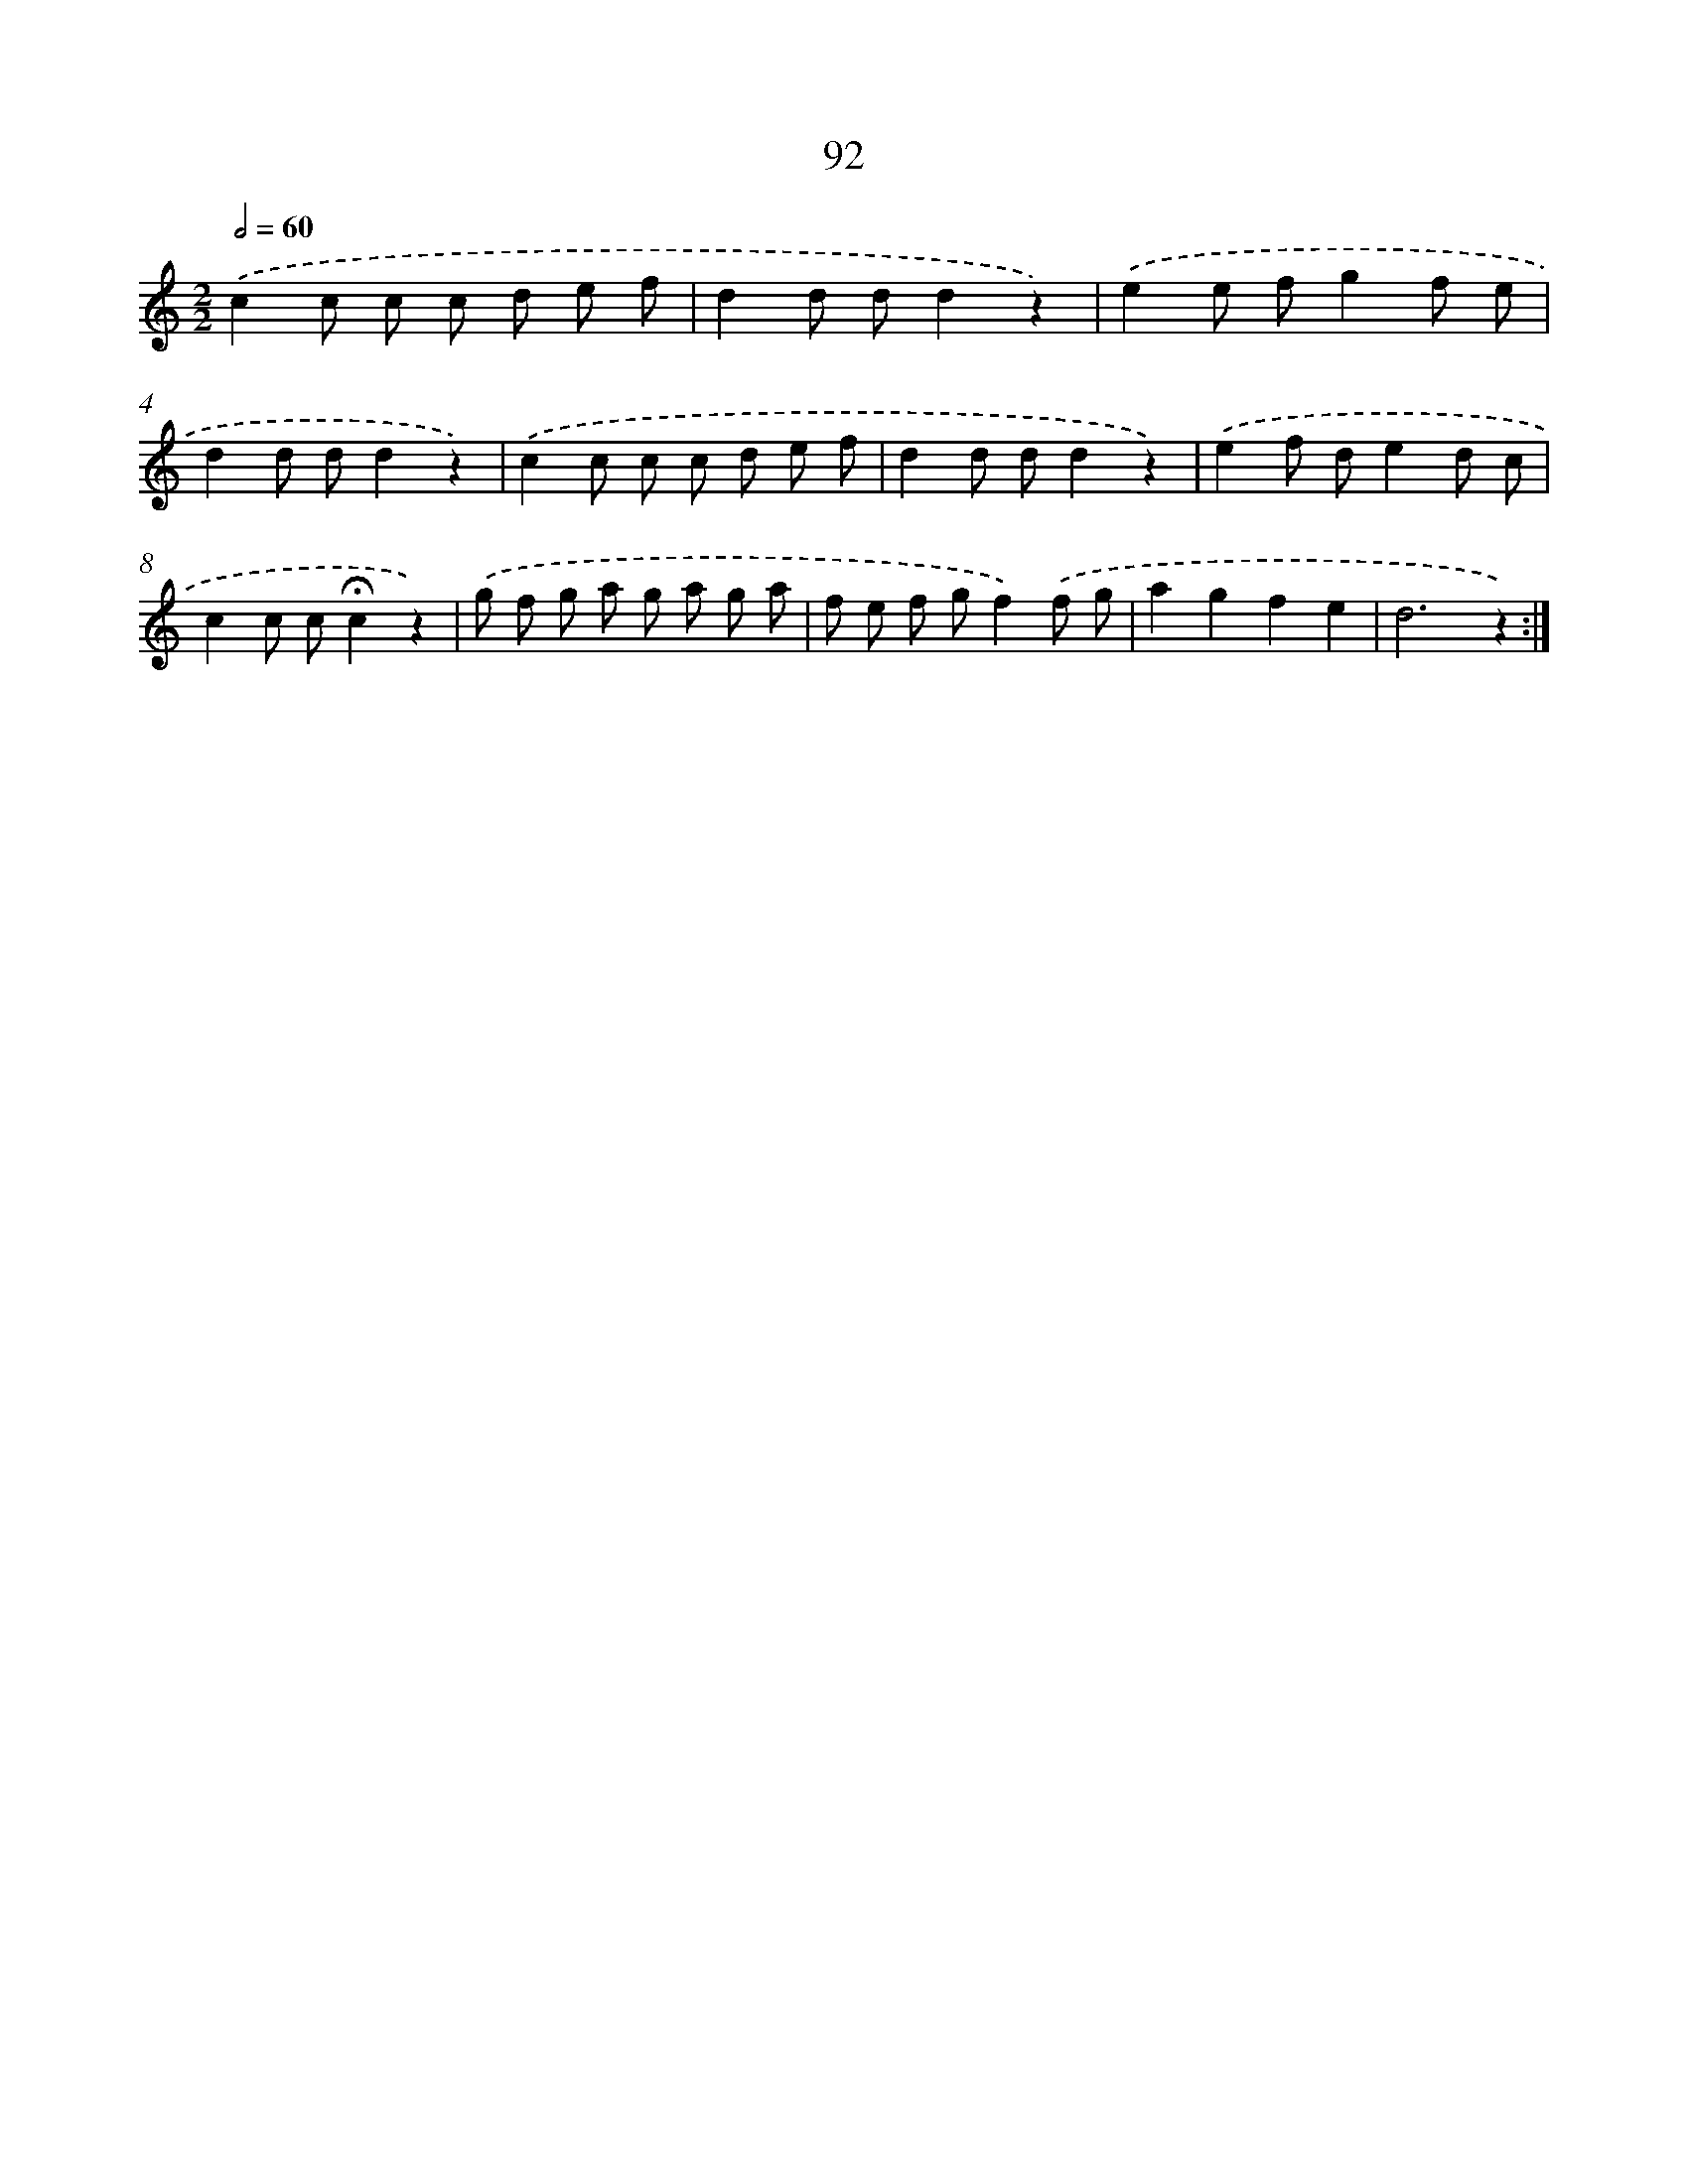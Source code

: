X: 12762
T: 92
%%abc-version 2.0
%%abcx-abcm2ps-target-version 5.9.1 (29 Sep 2008)
%%abc-creator hum2abc beta
%%abcx-conversion-date 2018/11/01 14:37:28
%%humdrum-veritas 1533674559
%%humdrum-veritas-data 4256358844
%%continueall 1
%%barnumbers 0
L: 1/8
M: 2/2
Q: 1/2=60
K: C clef=treble
.('c2c c c d e f |
d2d dd2z2) |
.('e2e fg2f e |
d2d dd2z2) |
.('c2c c c d e f |
d2d dd2z2) |
.('e2f de2d c |
c2c c!fermata!c2z2) |
.('g f g a g a g a |
f e f gf2).('f g |
a2g2f2e2 |
d6z2) :|]
